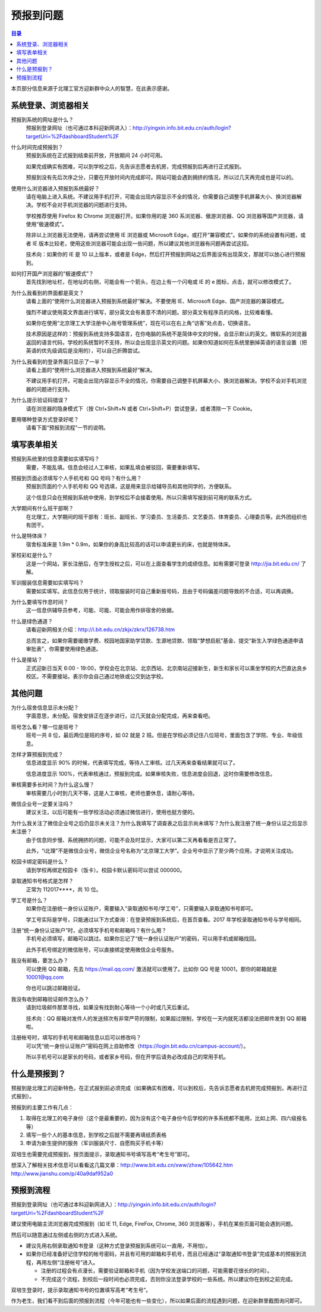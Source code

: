 预报到问题
===========

.. contents:: 目录

本页部分信息来源于北理工官方迎新群中众人的智慧，在此表示感谢。

.. （最新版本请到这里查看 http://zaibit.com/freshmen/pre-register.html）

系统登录、浏览器相关
---------------------

预报到系统的网址是什么？
	预报到登录网址（也可通过本科迎新网进入）：http://yingxin.info.bit.edu.cn/auth/login?targetUri=%2FdashboardStudent%2F

什么时间完成预报到？
	预报到系统在正式报到结束前开放，开放期间 24 小时可用。

	如果完成确实有困难，可以到学校之后，先告诉志愿者去机房，完成预报到后再进行正式报到。

	预报到没有先后次序之分，只要在开放时间内完成即可。网站可能会遇到拥挤的情况，所以过几天再完成也是可以的。

使用什么浏览器进入预报到系统最好？
	请在电脑上进入系统。不建议用手机打开，可能会出现内容显示不全的情况，你需要自己调整手机屏幕大小、换浏览器解决。学校不会对手机浏览器的问题进行支持。

	学校推荐使用 Firefox 和 Chrome 浏览器打开。如果你用的是 360 系浏览器、傲游浏览器、QQ 浏览器等国产浏览器，请使用“极速模式”。

	除非以上浏览器无法使用，请再尝试使用 IE 浏览器或 Microsoft Edge，或打开“兼容模式”。如果你的系统设置有问题，或者 IE 版本比较老，使用这些浏览器可能会出现一些问题，所以建议其他浏览器有问题再尝试这招。

	技术向：如果你的 IE 是 10 以上版本，或者是 Edge，然后打开预报到网站之后界面没有出现英文，那就可以放心进行预报到。

如何打开国产浏览器的“极速模式”？
	首先找到地址栏，在地址的右侧，可能会有一个箭头，在边上有一个闪电或 IE 的 e 图标，点击，就可以修改模式了。

为什么我看到的界面都是英文？
	请看上面的“使用什么浏览器进入预报到系统最好”解决。不要使用 IE、Microsoft Edge、国产浏览器的兼容模式。

	强烈不建议使用英文界面进行填写，部分英文会有表意不清的问题。部分英文有程序员的风格，比较难看懂。

	如果你在使用“北京理工大学注册中心账号管理系统”，现在可以在右上角“访客”处点击，切换语言。

	技术原因是这样的：预报到系统支持多国语言，在你电脑的系统不是简体中文的时候，会显示默认的英文。微软系的浏览器返回的语言代码，学校的系统暂时不支持，所以会出现显示英文的问题。如果你知道如何在系统里删掉英语的语言设置（把英语的优先级调后是没用的），可以自己折腾尝试。

为什么我看到的登录界面只显示了一半？
	请看上面的“使用什么浏览器进入预报到系统最好”解决。

	不建议用手机打开，可能会出现内容显示不全的情况，你需要自己调整手机屏幕大小、换浏览器解决。学校不会对手机浏览器的问题进行支持。

为什么提示验证码错误？
	请在浏览器的隐身模式下（按 Ctrl+Shift+N 或者 Ctrl+Shift+P）尝试登录，或者清除一下 Cookie。

要用哪种登录方式登录好呢？
	请看下面“预报到流程”一节的说明。

填写表单相关
-------------
预报到系统里的信息需要如实填写吗？
	需要，不能乱填。信息会经过人工审核，如果乱填会被驳回，需要重新填写。

预报到页面必须填写个人手机号和 QQ 号吗？有什么用？
	预报到页面的个人手机号和 QQ 号选填，这是用来显示给辅导员和其他同学的，方便联系。

	这个信息只会在预报到系统中使用，到学校后不会接着使用。所以只需填写报到前可用的联系方式。

大学期间有什么班干部啊？
	在北理工，大学期间的班干部有：班长、副班长、学习委员、生活委员、文艺委员、体育委员、心理委员等。此外团组织也有团干。

什么是特体床？
	宿舍标准床是 1.9m * 0.9m，如果你的身高比较高的话可以申请更长的床，也就是特体床。

家校彩虹是什么？
	这是一个网站，家长注册后，在学生授权之后，可以在上面查看学生的成绩信息。如有需要可登录 http://jia.bit.edu.cn/ 了解。

军训服装信息需要如实填写吗？
	需要如实填写。此信息仅用于统计，领取服装时可自己重新报号码，且由于号码偏差问题导致的不合适，可以再调换。

为什么要填写作息时间？
	这一信息供辅导员参考，可能、可能、可能会用作排宿舍的依据。

什么是绿色通道？
	请看迎新网相关介绍：http://i.bit.edu.cn/zkjx/zkrx/126738.htm

	总而言之，如果你需要缓缴学费、校园地国家助学贷款、生源地贷款、领取“梦想启航”基金、提交“新生入学绿色通道申请审批表”，你需要使用绿色通道。

什么是接站？
	正式迎新日当天 6:00 - 19:00，学校会在北京站、北京西站、北京南站迎接新生，新生和家长可以乘坐学校的大巴直达良乡校区。不需要接站，表示你会自己通过地铁或公交到达学校。

其他问题
---------

为什么宿舍信息显示未分配？
	字面意思，未分配。宿舍安排正在逐步进行，过几天就会分配完成，再来查看吧。

班号怎么看？哪一位是班号？
	班号一共 8 位，最后两位是班的序号，如 02 就是 2 班。但是在学校必须记住八位班号，里面包含了学院、专业、年级信息。

怎样才算预报到完成？
	信息进度显示 90% 的时候，代表填写完成，等待人工审核。过几天再来查看结果就可以了。

	信息进度显示 100%，代表审核通过，预报到完成。如果审核失败，信息进度会回退，这时你需要修改信息。

审核需要多长时间？为什么这么慢？
	审核需要几小时到几天不等，这是人工审核，老师也要休息，请耐心等待。

微信企业号一定要关注吗？
	建议关注，以后可能有一些学校活动必须通过微信进行，使用也挺方便的。

为什么我关注了微信企业号之后仍显示未关注？为什么我填写了调查表之后显示尚未填写？为什么我注册了统一身份认证之后显示未注册？
	由于信息同步慢、系统拥挤的问题，可能不会及时显示，大家可以第二天再看看是否正常了。

	此外，“i北理”不是微信企业号，微信企业号名称为“北京理工大学”。企业号中显示了至少两个应用，才说明关注成功。

校园卡绑定密码是什么？
	请到学校再绑定校园卡（饭卡）。校园卡默认密码可以尝试 000000。

录取通知书号格式是怎样？
	正常为 112017****，共 10 位。

学工号是什么？
	如果你在注册统一身份认证账户，需要输入“录取通知书号/学工号”，只需要输入录取通知书号即可。

	学工号实际是学号，只能通过以下方式查询：在登录预报到系统后，在首页查看。2017 年学校录取通知书号与学号相同。

注册“统一身份认证账户”时，必须填写手机号和邮箱吗？有什么用？
	手机号必须填写，邮箱可以跳过。如果你忘记了“统一身份认证账户”的密码，可以用手机或邮箱找回。

	此外手机号绑定的微信账号，可以直接绑定使用微信企业号服务。

我没有邮箱，要怎么办？
	可以使用 QQ 邮箱，先去 https://mail.qq.com/ 激活就可以使用了。比如你 QQ 号是 10001，那你的邮箱就是 10001@qq.com

	你也可以跳过邮箱验证。

我没有收到邮箱验证邮件怎么办？
	请到垃圾邮件那里寻找，如果没有找到耐心等待一个小时或几天后重试。

	技术向：QQ 邮箱对发件人的发送频次有非常严苛的限制，如果超过限制，学校在一天内就死活都没法把邮件发到 QQ 邮箱啦。

注册帐号时，填写的手机号和邮箱信息以后可以修改吗？
	可以凭“统一身份认证账户”密码在网上自助修改（https://login.bit.edu.cn/campus-account/）。

	所以手机号可以是家长的号码，或者家乡号码，但在开学后请务必改成自己的常用手机。

什么是预报到？
--------------

预报到是北理工的迎新特色，在正式报到前必须完成（如果确实有困难，可以到校后，先告诉志愿者去机房完成预报到，再进行正式报到）。

预报到的主要工作有几点：

1. 取得在北理工的电子身份（这个是最重要的，因为没有这个电子身份今后学校的许多系统都不能用，比如上网、四六级报名等）
2. 填写一些个人的基本信息，到学校之后就不需要再填纸质表格
3. 申请为新生提供的服务（军训服装尺寸、自愿购买手机卡等）

双培生也需要完成预报到，按页面提示，录取通知书号填写高考“考生号”即可。

想深入了解相关技术信息可以看看这几篇文章：http://www.bit.edu.cn/xww/zhxw/105642.htm http://www.jianshu.com/p/40a9daf952a0

预报到流程
----------

预报到登录网址（也可通过本科迎新网进入）：http://yingxin.info.bit.edu.cn/auth/login?targetUri=%2FdashboardStudent%2F

建议使用电脑主流浏览器完成预报到（如 IE 11, Edge, FireFox, Chrome, 360 浏览器等），手机在某些页面可能会遇到问题。

然后可以随意通过左侧或右侧的方式进入系统。

* 建议先用右侧录取通知书登录（这种方式登录预报到系统可以一直用，不用怕）。

* 如果你已经准备好记住学校的帐号密码，并且有可用的邮箱和手机号，而且已经通过“录取通知书登录”完成基本的预报到流程，再用左侧“注册帐号”进入。

  * 注册的过程会有点漫长，需要验证邮箱和手机（因为学校发送端口的问题，可能需要花很长的时间）。
  * 不完成这个流程，到校后一段时间也必须完成，否则你没法登录学校的一些系统。所以建议你在到校之前完成。

双培生登录时，提示录取通知书号的位置填写高考“考生号”。

作为老生，我们看不到后面的预报到流程（今年可能也有一些变化），所以如果后面的流程遇到问题，在迎新群里截图询问即可。
